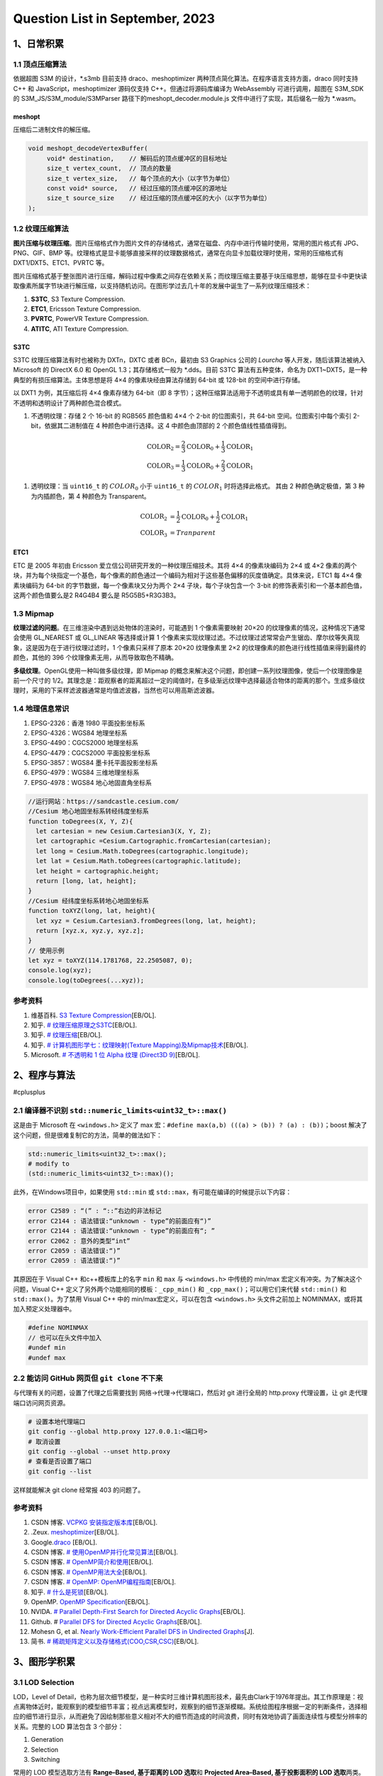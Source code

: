 Question List in September, 2023
================================

.. _1日常积累:

1、日常积累
-----------

.. _11-顶点压缩算法:

1.1 顶点压缩算法
~~~~~~~~~~~~~~~~

依据超图 S3M 的设计，\*.s3mb 目前支持 draco、meshoptimizer
两种顶点简化算法。在程序语言支持方面，draco 同时支持 C++ 和
JavaScript，meshoptimizer 源码仅支持 C++。但通过将源码库编译为
WebAssembly 可进行调用，超图在 S3M_SDK 的 S3M_JS/S3M_module/S3MParser
路径下的meshopt_decoder.module.js 文件中进行了实现，其后缀名一般为
\*.wasm。

meshopt
^^^^^^^

压缩后二进制文件的解压缩。

.. code:: cpp

   void meshopt_decodeVertexBuffer(
   	void* destination,    // 解码后的顶点缓冲区的目标地址
   	size_t vertex_count,  // 顶点的数量
   	size_t vertex_size,   // 每个顶点的大小（以字节为单位）
   	const void* source,   // 经过压缩的顶点缓冲区的源地址
   	size_t source_size    // 经过压缩的顶点缓冲区的大小（以字节为单位）
   );

.. _12-纹理压缩算法:

1.2 纹理压缩算法
~~~~~~~~~~~~~~~~

**图片压缩与纹理压缩**\ 。图片压缩格式作为图片文件的存储格式，通常在磁盘、内存中进行传输时使用，常用的图片格式有
JPG、PNG、GIF、BMP
等。纹理格式是显卡能够直接采样的纹理数据格式，通常在向显卡加载纹理时使用，常用的压缩格式有
DXT1/DXT5、ETC1、PVRTC 等。

图片压缩格式基于整张图片进行压缩，解码过程中像素之间存在依赖关系；而纹理压缩主要基于块压缩思想，能够在显卡中更快读取像素所属字节块进行解压缩，以支持随机访问。在图形学过去几十年的发展中诞生了一系列纹理压缩技术：

1. **S3TC**, S3 Texture Compression.

2. **ETC1**, Ericsson Texture Compression.

3. **PVRTC**, PowerVR Texture Compression.

4. **ATITC**, ATI Texture Compression.

S3TC
^^^^

S3TC 纹理压缩算法有时也被称为 DXTn，DXTC 或者 BCn，最初由 S3 Graphics
公司的 *Lourcha* 等人开发，随后该算法被纳入 Microsoft 的 DirectX 6.0 和
OpenGL 1.3；其存储格式一般为 \*.dds。目前 S3TC 算法有五种变体，命名为
DXT1~DXT5，是一种典型的有损压缩算法。主体思想是将 4×4
的像素块经由算法存储到 64-bit 或 128-bit 的空间中进行存储。

以 DXT1 为例，其压缩后将 4×4 像素存储为 64-bit（即 8
字节）；这种压缩算法适用于不透明或具有单一透明颜色的纹理，针对不透明和透明设计了两种颜色混合模式。

1. 不透明纹理：存储 2 个 16-bit 的 RGB565 颜色值和 4×4 个 2-bit
   的位图索引，共 64-bit 空间。位图索引中每个索引
   2-bit，依据其二进制值在 4 种颜色中进行选择。这 4 中颜色由顶部的 2
   个颜色值线性插值得到。

   .. math::
    
    \begin{align}\mathrm{COLOR}_2 = \frac{2}{3}\mathrm{COLOR}_0 + \frac{1}{3}\mathrm{COLOR}_1\\\mathrm{COLOR}_3 = \frac{1}{3}\mathrm{COLOR}_0 + \frac{2}{3}\mathrm{COLOR}_1\end{align}

   .. figure:: image/2309-dxt1.png
      :align: center
      :scale: 50

1. 透明纹理：当 ``uint16_t`` 的 :math:`COLOR_0` 小于 ``uint16_t`` 的
   :math:`COLOR_1` 时将选择此格式。 其由 2 种颜色确定极值，第 3
   种为内插颜色，第 4 种颜色为 Transparent。

    .. math:: 
        \begin{align}\mathrm{COLOR}_2 &= \frac{1}{2}\mathrm{COLOR}_0 + \frac{1}{2}\mathrm{COLOR}_1\\\mathrm{COLOR}_3 &= Tranparent\end{align}

ETC1
^^^^

ETC 是 2005 年初由 Ericsson 爱立信公司研究开发的一种纹理压缩技术。其将
4×4 的像素块编码为 2×4 或 4×2
像素的两个块，并为每个块指定一个基色，每个像素的颜色通过一个编码为相对于这些基色偏移的灰度值确定。具体来说，ETC1
每 4×4 像素块编码为 64-bit 的字节数据，每一个像素块又分为两个 2×4
子块，每个子块包含一个 3-bit
的修饰表索引和一个基本颜色值，这两个颜色值要么是2 R4G4B4 要么是
R5G5B5+R3G3B3。

.. _13-mipmap:

1.3 Mipmap
~~~~~~~~~~

**纹理过滤的问题**\ 。在三维渲染中遇到远处物体的渲染时，可能遇到 1
个像素需要映射 20×20 的纹理像素的情况，这种情况下通常会使用 GL_NEAREST
或 GL_LINEAR 等选择或计算 1
个像素来实现纹理过滤。不过纹理过滤常常会产生锯齿、摩尔纹等失真现象，这是因为在于进行纹理过滤时，1
个像素只采样了原本 20×20 纹理像素里 2×2
的纹理像素的颜色进行线性插值来得到最终的颜色，其他的 396
个纹理像素无用，从而导致取色不精确。

**多级纹理**\ 。OpenGL使用一种叫做多级纹理，即 Mipmap
的概念来解决这个问题，即创建一系列纹理图像，使后一个纹理图像是前一个尺寸的
1/2。其理念是：距观察者的距离超过一定的阈值时，在多级渐远纹理中选择最适合物体的距离的那个。生成多级纹理时，采用的下采样滤波器通常是均值滤波器，当然也可以用高斯滤波器。

.. _14-地理信息常识:

1.4 地理信息常识
~~~~~~~~~~~~~~~~

1. EPSG-2326：香港 1980 平面投影坐标系

2. EPSG-4326：WGS84 地理坐标系

3. EPSG-4490：CGCS2000 地理坐标系

4. EPSG-4479：CGCS2000 平面投影坐标系

5. EPSG-3857：WGS84 墨卡托平面投影坐标系

6. EPSG-4979：WGS84 三维地理坐标系

7. EPSG-4978：WGS84 地心地固直角坐标系

.. code:: javascript

   //运行网站：https://sandcastle.cesium.com/
   //Cesium 地心地固坐标系转经纬度坐标系
   function toDegrees(X, Y, Z){
     let cartesian = new Cesium.Cartesian3(X, Y, Z);
     let cartographic =Cesium.Cartographic.fromCartesian(cartesian);
     let long = Cesium.Math.toDegrees(cartographic.longitude);
     let lat = Cesium.Math.toDegrees(cartographic.latitude); 
     let height = cartographic.height;	
     return [long, lat, height];
   }
   //Cesium 经纬度坐标系转地心地固坐标系
   function toXYZ(long, lat, height){
     let xyz = Cesium.Cartesian3.fromDegrees(long, lat, height);
     return [xyz.x, xyz.y, xyz.z];
   }
   // 使用示例
   let xyz = toXYZ(114.1781768, 22.2505087, 0);
   console.log(xyz);
   console.log(toDegrees(...xyz));

参考资料
~~~~~~~~

1. 维基百科. `S3 Texture
   Compression <https://en.wikipedia.org/wiki/S3_Texture_Compression>`__\ [EB/OL].

2. 知乎. `#
   纹理压缩原理之S3TC <https://zhuanlan.zhihu.com/p/125751581>`__\ [EB/OL].

3. 知乎. `#
   纹理压缩 <https://zhuanlan.zhihu.com/p/553445757>`__\ [EB/OL].

4. 知乎. `# 计算机图形学七：纹理映射(Texture
   Mapping)及Mipmap技术 <https://zhuanlan.zhihu.com/p/144332091>`__\ [EB/OL].

5. Microsoft. `# 不透明和 1 位 Alpha 纹理 (Direct3D
   9) <https://learn.microsoft.com/zh-cn/windows/win32/direct3d9/opaque-and-1-bit-alpha-textures>`__\ [EB/OL].

.. _2程序与算法:

2、程序与算法
-------------

#cplusplus

.. _21-编译器不识别-stdnumericlimitsuint32tmax:

2.1 编译器不识别 ``std::numeric_limits<uint32_t>::max()``
~~~~~~~~~~~~~~~~~~~~~~~~~~~~~~~~~~~~~~~~~~~~~~~~~~~~~~~~~

这是由于 Microsoft 在 ``<windows.h>`` 定义了 max
宏：\ ``#define max(a,b) (((a) > (b)) ? (a) : (b))``\ ；boost
解决了这个问题，但是很难复制它的方法，简单的做法如下：

.. code:: cpp

   std::numeric_limits<uint32_t>::max();
   # modify to
   (std::numeric_limits<uint32_t>::max)();

此外，在Windows项目中，如果使用 ``std::min`` 或
``std::max``\ ，有可能在编译的时候提示以下内容：

.. code:: bash

   error C2589 : “(” : “::”右边的非法标记
   error C2144 : 语法错误:“unknown - type”的前面应有“)”
   error C2144 : 语法错误:“unknown - type”的前面应有“; ”
   error C2062 : 意外的类型“int”
   error C2059 : 语法错误:“)”
   error C2059 : 语法错误:“)”

其原因在于 Visual C++ 和c++模板库上的名字 ``min`` 和 ``max`` 与
``<windows.h>`` 中传统的 min/max 宏定义有冲突。为了解决这个问题，Visual
C++ 定义了另外两个功能相同的模板：\ ``_cpp_min()`` 和
``_cpp_max()``\ ；可以用它们来代替 ``std::min()`` 和
``std::max()``\ 。为了禁用 Visual C++ 中的 min/max宏定义，可以在包含
``<windows.h>`` 头文件之前加上 NOMINMAX，或将其加入预定义处理器中。

.. code:: cpp

   #define NOMINMAX
   // 也可以在头文件中加入
   #undef min
   #undef max

.. _22-能访问-github-网页但-git-clone-不下来:

2.2 能访问 GitHub 网页但 ``git clone`` 不下来
~~~~~~~~~~~~~~~~~~~~~~~~~~~~~~~~~~~~~~~~~~~~~

与代理有关的问题，设置了代理之后需要找到 网络→代理→代理端口，然后对 git
进行全局的 http.proxy 代理设置，让 git 走代理端口访问网页资源。

.. code:: bash

   # 设置本地代理端口
   git config --global http.proxy 127.0.0.1:<端口号>
   # 取消设置
   git config --global --unset http.proxy
   # 查看是否设置了端口
   git config --list

这样就能解决 git clone 经常报 403 的问题了。

.. _参考资料-2:

参考资料
~~~~~~~~

1.  CSDN 博客. `VCPKG
    安装指定版本库 <https://blog.csdn.net/lhkjm/article/details/127596110>`__\ [EB/OL].

2.  .Zeux. `meshoptimizer <https://meshoptimizer.org/>`__\ [EB/OL].

3.  Google.\ `draco <https://google.github.io/draco/>`__ [EB/OL].

4.  CSDN 博客. `#
    使用OpenMP并行化常见算法 <https://blog.csdn.net/qq_41858347/article/details/104255734>`__\ [EB/OL].

5.  CSDN 博客. `#
    OpenMP简介和使用 <https://blog.csdn.net/qq_39589936/article/details/109089908>`__\ [EB/OL].

6.  CSDN 博客. `#
    OpenMP用法大全 <https://blog.csdn.net/ArrowYL/article/details/81094837>`__\ [EB/OL].

7.  CSDN 博客. `# OpenMP:
    OpenMP编程指南 <https://blog.csdn.net/augusdi/article/details/8807114>`__\ [EB/OL].

8.  知乎. `#
    什么是死锁 <https://zhuanlan.zhihu.com/p/361475700>`__\ [EB/OL].

9.  OpenMP. `OpenMP
    Specification <https://www.openmp.org/specifications/>`__\ [EB/OL].

10. NVIDA. `# Parallel Depth-First Search for Directed Acyclic
    Graphs <https://research.nvidia.com/publication/2017-03_parallel-depth-first-search-directed-acyclic-graphs>`__\ [EB/OL].

11. Github. # `Parallel DFS for Directed Acyclic
    Graphs <https://github.com/morpheusthewhite/parallel-dfs-dag#parallel-dfs-for-directed-acyclic-graphs>`__\ [EB/OL].

12. Mohesn G, et al. `Nearly Work-Efficient Parallel DFS in Undirected
    Graphs <https://arxiv.org/pdf/2304.09774.pdf>`__\ [J].

13. 简书. `#
    稀疏矩阵定义以及存储格式(COO,CSR,CSC) <https://www.jianshu.com/p/bad1a755dee7>`__\ [EB/OL].

.. _3图形学积累:

3、图形学积累
-------------

.. _31-lod-selection:

3.1 LOD Selection
~~~~~~~~~~~~~~~~~

LOD，Level of
Detail，也称为层次细节模型，是一种实时三维计算机图形技术，最先由Clark于1976年提出。其工作原理是：视点离物体近时，能观察到的模型细节丰富；视点远离模型时，观察到的细节逐渐模糊。系统绘图程序根据一定的判断条件，选择相应的细节进行显示，从而避免了因绘制那些意义相对不大的细节而造成的时间浪费，同时有效地协调了画面连续性与模型分辨率的关系。完整的
LOD 算法包含 3 个部分：

1. Generation

2. Selection

3. Switching

常用的 LOD 模型选取方法有 **Range–Based, 基于距离的 LOD 选取**\ 和
**Projected Area–Based, 基于投影面积的 LOD 选取**\ 两类。Range 定义了
:math:`[0,r_1),[r_1,r_2),\cdots,[r_n,+\infty)`
个区间，分别选取细节最丰富的 LOD0、次之 LOD1、···、LODn 模型；Projected
Area 定义了投影面积，投影面积越大则选取细节越丰富的 LOD
模型。由此得到三种 LOD Selection 方法：

1. **观察距离**\ ：Distance，基于距离的 LOD 选取的实现，单位为米；

   .. figure:: image/2309-lod-selection-range.png
      :align: center
      :scale: 50

1. **屏幕像素**\ ：Screen Size，基于投影面积的 LOD 选取的实现，Esri 的
   I3S 采用的判据，即节点最小包围球在渲染屏幕上的投影面积，单位为像素；

   .. figure:: image/2309-lod-selection-projection.png
      :align: center
      :scale: 50

1. **几何误差**\ ：Geometric Error，Cesium
   采用的判据，其大小由模型本身的精细程度决定，即估计简化后的模型与原始模型最大偏离多少米，单位为米，可以换算为屏幕空间误差
   SSE；

   .. figure:: image/2309-lod-selection-ge.png
      :align: center

.. _32-cesium-model-matrix:

3.2 Cesium Model Matrix
~~~~~~~~~~~~~~~~~~~~~~~

Cesium 中的坐标系主要有 3 种：地心地固坐标系
X–Y–Z（也称为世界坐标系），坐标原点位于地球球心，单位为米；地理坐标系
Longitude–Latitude–Height，坐标原点位于格林尼治天文台，单位为弧度；以及局部坐标系
East–North–Up，是一个垂直于当前地表位置的垂直坐标系：X
轴指向当前点的东方向，Y 轴指向当前点的北方向，Z
轴指向坐标原点的地表法线方向，单位为米。

给定 S3M 解析出的顶点坐标 :math:`\mathbf{v}`
则可以计算出其在世界坐标系下的坐标 :math:`\mathbf{V}` 如下：

    .. math::
        \mathbf{V}=\mathbf{M}_{\textup{model}}\cdot\mathbf{v}

注意到在 S3M_SDK 开发包中有考虑到 layer.modelMatrix \* geode.geoMatrix
的矩阵乘法作为着色器中的 :math:`\mathbf{M}_{model}`\ ；故给定从 S3MB
中解析出几何偏移矩阵 :math:`\mathbf{M}_g` 则可算出模型矩阵如下：

    .. math::
        \mathbf{M}_{\textup{model}}=\mathbf{M}_f\cdot \mathbf{M}_g

其中，\ :math:`\mathbf{M}_f` 可由 Cesium 的
``Ceseium.Transforms.eastNorthUpToFixedFrame(scp.position)``
得到。该方法通过传入中心点获取该位置垂直于当前地表的垂直坐标系并将其换算到地心地固坐标系下，该方法定义的坐标为：X
轴指向当前点的东方向，Y 轴指向当前点的北方向，Z
轴指向坐标原点的地表法线方向。具体来说，\ :math:`\mathbf{M}_f`
的计算包括下面 3 步：

模型矩阵的计算
^^^^^^^^^^^^^^

1. 计算在坐标原点 :math:`\mathbf{p_0}=(x_0\ \ y_0\ \ z_0\ \ 1)^T`
   处的椭球面外法向 :math:`\mathbf{v}_u` 以及原点东方向
   :math:`\mathbf{v}_{e}` ：

    .. math::
        \mathbf{up}=\left(\frac{x_0}{a^2}\ \ \frac{y_0}{b^2}\ \ \frac{z_0}{c^2}\right)^T,\mathbf{e}_{up}=\frac{\mathbf{up}}{\|\mathbf{up}\|},\mathbf{v}_n=(\mathbf{e}_{up}\ \ 1)^T
    .. math:: 
        \mathbf{east}=(-y_0\ \ x_0\ \ 0),\mathbf{e}_{east}=\frac{\mathbf{east}}{\|\mathbf{east}\|},\mathbf{v}_e=(\mathbf{e}_{east}\ \ 1)^T

1. 计算原点的北方向 :math:`\mathbf{v}_n`\ ：

    .. math:: 
        \mathbf{v}_n=\mathbf{v}_u\times\mathbf{v}_e

1. 由以上参数组成坐标转换矩阵如下：

    .. math::
        \mathbf{M}_f=\left(\mathbf{v}_e\ \ \mathbf{v}_n\ \ \mathbf{v}_u\ \ \mathbf{p}_0\right)

由此即可将局部坐标转换到世界坐标系下，注意这个坐标可以直接在着色器中使用作为
MVP 矩阵中的 Model Matrix 参与着色渲染。

椭球的外法线方向
^^^^^^^^^^^^^^^^

取 :math:`a,b,c` 为椭球面在 :math:`X,Y,Z`
三个方向上的半轴长度，则椭球面的方程可以表示为：

    .. math::
        F(x,y,z)=\frac{x}{a^2}+\frac{y}{b^2}+\frac{z}{c^2}-1=0

对应 WGS 1984
椭球参数分别为：\ :math:`a=b=6378137.0,c=6356752.3142451793`\ ；由上面的椭球面的隐函数可以计算其在球面上任一一点的法向量为：

    .. math::
        \mathbf{n}=\left(\frac{\partial F}{\partial x},\frac{\partial F}{\partial y}\frac{\partial F}{\partial z}\right)=\left(\frac{2x}{a},\frac{2y}{b},\frac{2z}{c}\right)

.. _33-图形学框架:

3.3 图形学框架
~~~~~~~~~~~~~~

第一代图形渲染框架主要有微软 DirectX 技术体系内的 Direct3D 系列，开源的
OpenGL 系列及其衍生的 OpenGL ES 和 WebGL 框架等；随着 GPU
硬件性能的提高，于 2014 至 2016 年先后诞生了能够更好的利用 GPU
特性进行三维渲染的现代三大图形渲染框架： Metal、D3D12 以及
Vulkan；以及由 W3C 社区主导的现代 Web 端图形渲染框架：WebGPU。

   .. figure:: image/2309-GL.png
      :align: center

.. _参考资料-3:

参考资料
~~~~~~~~

1.  CSDN 博客. `#
    渲染性能优化之几种LOD层次细节总结 <https://blog.csdn.net/chenweiyu11962/article/details/117006190>`__\ [EB/OL].

2.  Thomas Akenine-Moller, Eric Haines, et al. `Real–time Rendering,
    4th <https://www.realtimerendering.com/>`__ [M].

3.  知乎. `# 19.9
    细节层次(LOD) <https://zhuanlan.zhihu.com/p/403881113?utm_id=0>`__\ [EB/OL].

4.  CSDN 博客. `# 3DTile
    的geometricError含义 <https://zhuanlan.zhihu.com/p/403881113?utm_id=0>`__\ [EB/OL].

5.  CSDN 博客. `# cesium osgearth
    屏幕空间误差理解 <https://blog.csdn.net/weixin_40133182/article/details/129749483>`__\ [EB/OL].

6.  CSDN 博客. `# UE4 LOD Screen
    Size <https://blog.csdn.net/mrbaolong/article/details/124935035>`__\ [EB/OL].

7.  知乎. `#
    实时渲染第四版-目录 <https://zhuanlan.zhihu.com/p/406606440>`__\ [EB/OL].

8.  知乎. `#
    在“绝世武功的目录”RTR4中译版出版前，先奉上“绝世武功秘籍的本体” <https://zhuanlan.zhihu.com/p/418196347#%E5%85%B3%E4%BA%8Ertr4%E4%B8%AD%E8%AF%91%E7%89%88%E7%9A%84%E5%87%BA%E7%89%88%E6%97%B6%E9%97%B4%E7%9A%84update>`__\ [EB/OL].

9.  博客园.
    `Cesium之球心坐标与本地坐标 <https://www.cnblogs.com/fuckgiser/p/6688531.html>`__

10. 知乎. `#
    EIGEN库常用的操作 <https://zhuanlan.zhihu.com/p/559514293>`__\ [EB/OL].

11. CSDN 博客. `#
    椭球曲面计算 <https://blog.csdn.net/m0_37870385/article/details/109818449>`__\ [EB/OL].